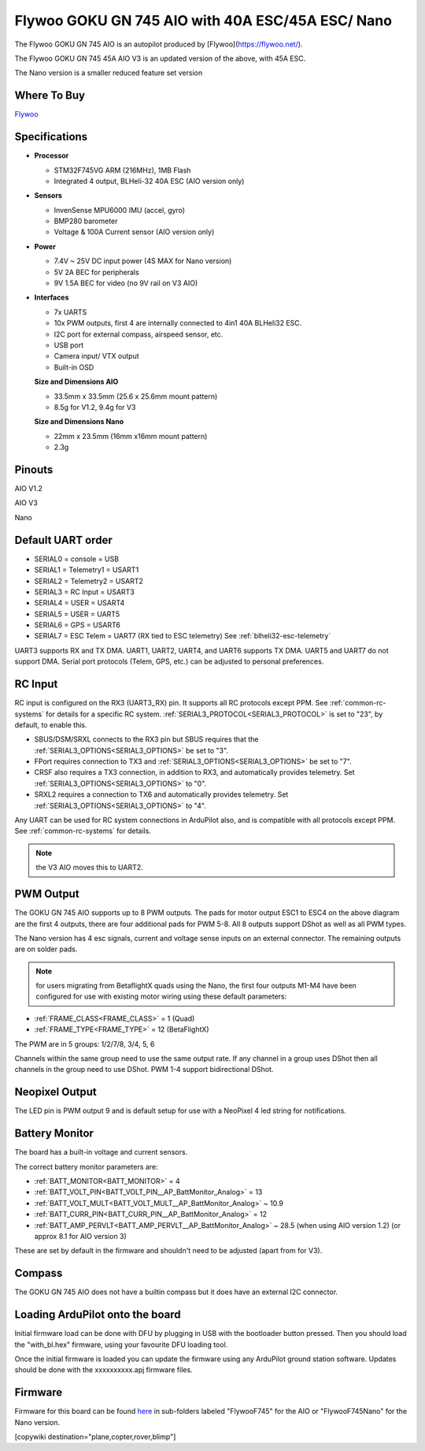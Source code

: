 .. _common-flywoo-f745:

=========================================
Flywoo GOKU GN 745 AIO with 40A ESC/45A ESC/ Nano
=========================================

The Flywoo GOKU GN 745 AIO is an autopilot produced by [Flywoo](https://flywoo.net/).

.. image:: ../../../images/flywooF745AIO.jpg
    :target: ../_images/flywooF745AIO.jpg

The Flywoo GOKU GN 745 45A AIO V3 is an updated version of the above, with 45A ESC.

.. image:: ../../../images/flywooF745AIOv3.jpg
    :target: ../_images/flywooF745AIOv3.jpg

The Nano version is a smaller reduced feature set version

.. image:: ../../../images/flywoof745nano.jpg
    :target: ../_images/flywoof745nano.jpg

Where To Buy
============

`Flywoo <https://flywoo.net>`__

Specifications
==============

-  **Processor**

   -  STM32F745VG  ARM (216MHz), 1MB Flash
   -  Integrated 4 output, BLHeli-32 40A ESC (AIO version only)


-  **Sensors**

   -  InvenSense MPU6000 IMU (accel, gyro) 
   -  BMP280 barometer
   -  Voltage & 100A Current sensor (AIO version only)


-  **Power**

   -  7.4V ~ 25V DC input power (4S MAX for Nano version)
   -  5V 2A BEC for peripherals
   -  9V 1.5A BEC for video (no 9V rail on V3 AIO)


-  **Interfaces**

   -  7x UARTS
   -  10x PWM outputs, first 4 are internally connected to 4in1 40A BLHeli32 ESC.
   -  I2C port for external compass, airspeed sensor, etc.
   -  USB port
   -  Camera input/ VTX output
   -  Built-in OSD


   **Size and Dimensions AIO**

   - 33.5mm x 33.5mm (25.6 x 25.6mm mount pattern)
   - 8.5g for V1.2, 9.4g for V3

   **Size and Dimensions Nano**
   
   - 22mm x 23.5mm (16mm x16mm mount pattern)
   - 2.3g

Pinouts
=======
AIO V1.2

.. image:: ../../../images/flywoo-f745AIO-wiring.jpg
    :target: ../_images/flywoo-f745AIO-wiring.jpg

AIO V3

.. image:: ../../../images/flywooF745AIOv3Connections.jpg
    :target: ../_images/flywooF745AIOv3Connections.jpg

Nano

.. image:: ../../../images/GOKUGN745AIO-nano_Pinout.jpg
    :target: ../_images/GOKUGN745AIO-nano_Pinout.jpg
    
Default UART order
==================

- SERIAL0 = console = USB
- SERIAL1 = Telemetry1 = USART1 
- SERIAL2 = Telemetry2 = USART2
- SERIAL3 = RC Input = USART3 
- SERIAL4 = USER = USART4
- SERIAL5 = USER = UART5
- SERIAL6 = GPS = USART6
- SERIAL7 = ESC Telem = UART7 (RX tied to ESC telemetry) See :ref:`blheli32-esc-telemetry`

UART3 supports RX and TX DMA. UART1, UART2, UART4, and UART6 supports TX DMA. UART5 and UART7 do not support DMA. Serial port protocols (Telem, GPS, etc.) can be adjusted to personal preferences.

RC Input
========

RC input is configured on the RX3 (UART3_RX) pin. It supports all RC protocols except PPM. See :ref:`common-rc-systems` for details for a specific RC system. :ref:`SERIAL3_PROTOCOL<SERIAL3_PROTOCOL>` is set to "23", by default, to enable this.

- SBUS/DSM/SRXL connects to the RX3 pin but SBUS requires that the :ref:`SERIAL3_OPTIONS<SERIAL3_OPTIONS>` be set to "3".

- FPort requires connection to TX3 and :ref:`SERIAL3_OPTIONS<SERIAL3_OPTIONS>` be set to "7".

- CRSF also requires a TX3 connection, in addition to RX3, and automatically provides telemetry. Set :ref:`SERIAL3_OPTIONS<SERIAL3_OPTIONS>` to "0".

- SRXL2 requires a connection to TX6 and automatically provides telemetry.  Set :ref:`SERIAL3_OPTIONS<SERIAL3_OPTIONS>` to "4".

Any UART can be used for RC system connections in ArduPilot also, and is compatible with all protocols except PPM. See :ref:`common-rc-systems` for details.

.. note:: the V3 AIO moves this to UART2.

PWM Output
==========

The GOKU GN 745 AIO supports up to 8 PWM outputs. The pads for motor output ESC1 to ESC4 on the above diagram are the first 4 outputs, there are four additional pads for PWM 5-8. All 8 outputs support DShot as well as all PWM types.

The Nano version has 4 esc signals, current and voltage sense inputs on an external connector. The remaining outputs are on solder pads.

.. note:: for users migrating from BetaflightX quads using the Nano, the first four outputs M1-M4 have been configured for use with existing motor wiring using these default parameters:

- :ref:`FRAME_CLASS<FRAME_CLASS>` = 1 (Quad)
- :ref:`FRAME_TYPE<FRAME_TYPE>` = 12 (BetaFlightX) 


The PWM are in 5 groups: 1/2/7/8, 3/4, 5, 6

Channels within the same group need to use the same output rate. If
any channel in a group uses DShot then all channels in the group need
to use DShot. PWM 1-4 support bidirectional DShot.

Neopixel Output
===============

The LED pin is PWM output 9 and is default setup for use with a NeoPixel 4 led string for notifications.

Battery Monitor
===============

The board has a built-in voltage and current sensors.

The correct battery monitor parameters are:

-    :ref:`BATT_MONITOR<BATT_MONITOR>` =  4
-    :ref:`BATT_VOLT_PIN<BATT_VOLT_PIN__AP_BattMonitor_Analog>` = 13
-    :ref:`BATT_VOLT_MULT<BATT_VOLT_MULT__AP_BattMonitor_Analog>` ~ 10.9
-    :ref:`BATT_CURR_PIN<BATT_CURR_PIN__AP_BattMonitor_Analog>` = 12
-    :ref:`BATT_AMP_PERVLT<BATT_AMP_PERVLT__AP_BattMonitor_Analog>` ~ 28.5 (when using AIO version 1.2) (or approx 8.1 for AIO version 3)

These are set by default in the firmware and shouldn't need to be adjusted (apart from for V3).

Compass
=======

The GOKU GN 745 AIO does not have a builtin compass but it does have an external I2C connector.

Loading ArduPilot onto the board
================================

Initial firmware load can be done with DFU by plugging in USB with the
bootloader button pressed. Then you should load the "with_bl.hex"
firmware, using your favourite DFU loading tool.

Once the initial firmware is loaded you can update the firmware using
any ArduPilot ground station software. Updates should be done with the xxxxxxxxxx.apj firmware files.

Firmware
========

Firmware for this board can be found `here <https://firmware.ardupilot.org>`_ in  sub-folders labeled
"FlywooF745" for the AIO or "FlywooF745Nano" for the Nano version.

[copywiki destination="plane,copter,rover,blimp"]
